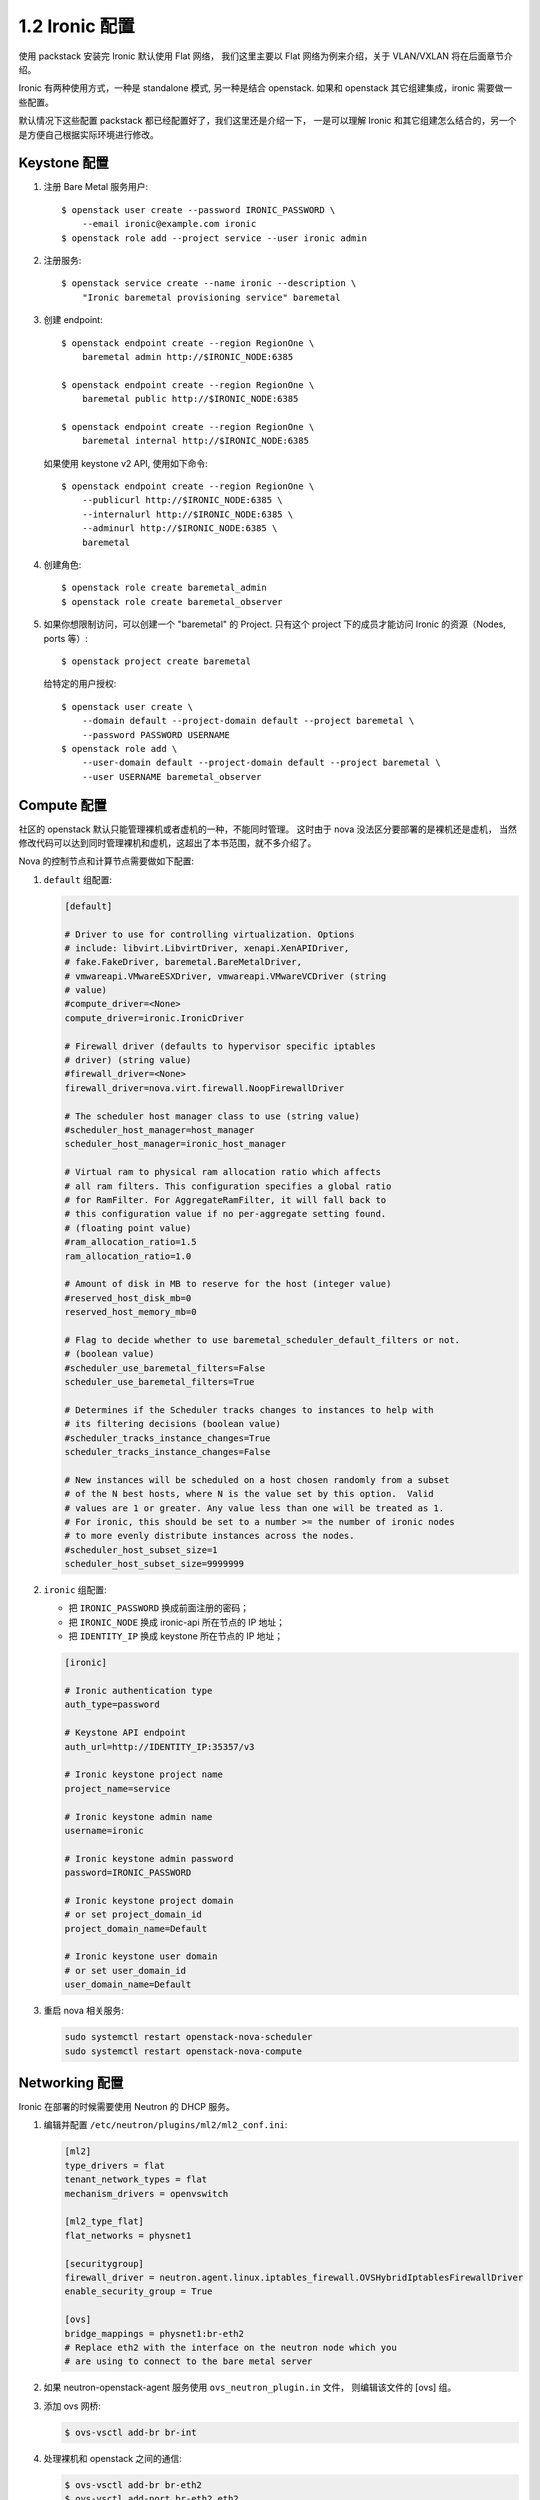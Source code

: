 ===============
1.2 Ironic 配置
===============

使用 packstack 安装完 Ironic 默认使用 Flat 网络，
我们这里主要以 Flat 网络为例来介绍，关于 VLAN/VXLAN 将在后面章节介绍。

Ironic 有两种使用方式，一种是 standalone 模式, 另一种是结合 openstack.
如果和 openstack 其它组建集成，ironic 需要做一些配置。

默认情况下这些配置 packstack 都已经配置好了，我们这里还是介绍一下，
一是可以理解 Ironic 和其它组建怎么结合的，另一个是方便自己根据实际环境进行修改。

Keystone 配置
-------------

#. 注册 Bare Metal 服务用户::

    $ openstack user create --password IRONIC_PASSWORD \
        --email ironic@example.com ironic
    $ openstack role add --project service --user ironic admin

#. 注册服务::

    $ openstack service create --name ironic --description \
        "Ironic baremetal provisioning service" baremetal

#. 创建 endpoint::

    $ openstack endpoint create --region RegionOne \
        baremetal admin http://$IRONIC_NODE:6385

    $ openstack endpoint create --region RegionOne \
        baremetal public http://$IRONIC_NODE:6385

    $ openstack endpoint create --region RegionOne \
        baremetal internal http://$IRONIC_NODE:6385

   如果使用 keystone v2 API, 使用如下命令::

        $ openstack endpoint create --region RegionOne \
            --publicurl http://$IRONIC_NODE:6385 \
            --internalurl http://$IRONIC_NODE:6385 \
            --adminurl http://$IRONIC_NODE:6385 \
            baremetal

#. 创建角色::

    $ openstack role create baremetal_admin
    $ openstack role create baremetal_observer

#. 如果你想限制访问，可以创建一个 "baremetal" 的 Project.
   只有这个 project 下的成员才能访问 Ironic 的资源（Nodes, ports 等）::

    $ openstack project create baremetal

   给特定的用户授权::

    $ openstack user create \
        --domain default --project-domain default --project baremetal \
        --password PASSWORD USERNAME
    $ openstack role add \
        --user-domain default --project-domain default --project baremetal \
        --user USERNAME baremetal_observer

Compute 配置
------------

社区的 openstack 默认只能管理裸机或者虚机的一种，不能同时管理。
这时由于 nova 没法区分要部署的是裸机还是虚机，
当然修改代码可以达到同时管理裸机和虚机，这超出了本书范围，就不多介绍了。

Nova 的控制节点和计算节点需要做如下配置:

#. ``default`` 组配置:

   .. code-block:: ini

    [default]

    # Driver to use for controlling virtualization. Options
    # include: libvirt.LibvirtDriver, xenapi.XenAPIDriver,
    # fake.FakeDriver, baremetal.BareMetalDriver,
    # vmwareapi.VMwareESXDriver, vmwareapi.VMwareVCDriver (string
    # value)
    #compute_driver=<None>
    compute_driver=ironic.IronicDriver

    # Firewall driver (defaults to hypervisor specific iptables
    # driver) (string value)
    #firewall_driver=<None>
    firewall_driver=nova.virt.firewall.NoopFirewallDriver

    # The scheduler host manager class to use (string value)
    #scheduler_host_manager=host_manager
    scheduler_host_manager=ironic_host_manager

    # Virtual ram to physical ram allocation ratio which affects
    # all ram filters. This configuration specifies a global ratio
    # for RamFilter. For AggregateRamFilter, it will fall back to
    # this configuration value if no per-aggregate setting found.
    # (floating point value)
    #ram_allocation_ratio=1.5
    ram_allocation_ratio=1.0

    # Amount of disk in MB to reserve for the host (integer value)
    #reserved_host_disk_mb=0
    reserved_host_memory_mb=0

    # Flag to decide whether to use baremetal_scheduler_default_filters or not.
    # (boolean value)
    #scheduler_use_baremetal_filters=False
    scheduler_use_baremetal_filters=True

    # Determines if the Scheduler tracks changes to instances to help with
    # its filtering decisions (boolean value)
    #scheduler_tracks_instance_changes=True
    scheduler_tracks_instance_changes=False

    # New instances will be scheduled on a host chosen randomly from a subset
    # of the N best hosts, where N is the value set by this option.  Valid
    # values are 1 or greater. Any value less than one will be treated as 1.
    # For ironic, this should be set to a number >= the number of ironic nodes
    # to more evenly distribute instances across the nodes.
    #scheduler_host_subset_size=1
    scheduler_host_subset_size=9999999

#. ``ironic`` 组配置:

   * 把 ``IRONIC_PASSWORD`` 换成前面注册的密码；
   * 把 ``IRONIC_NODE`` 换成 ironic-api 所在节点的 IP 地址；
   * 把 ``IDENTITY_IP`` 换成 keystone 所在节点的 IP 地址；

   .. code-block:: ini

    [ironic]

    # Ironic authentication type
    auth_type=password

    # Keystone API endpoint
    auth_url=http://IDENTITY_IP:35357/v3

    # Ironic keystone project name
    project_name=service

    # Ironic keystone admin name
    username=ironic

    # Ironic keystone admin password
    password=IRONIC_PASSWORD

    # Ironic keystone project domain
    # or set project_domain_id
    project_domain_name=Default

    # Ironic keystone user domain
    # or set user_domain_id
    user_domain_name=Default

#. 重启 nova 相关服务:

   .. code-block:: console

    sudo systemctl restart openstack-nova-scheduler
    sudo systemctl restart openstack-nova-compute

Networking 配置
---------------

Ironic 在部署的时候需要使用 Neutron 的 DHCP 服务。

#. 编辑并配置 ``/etc/neutron/plugins/ml2/ml2_conf.ini``:

   .. code-block:: ini

    [ml2]
    type_drivers = flat
    tenant_network_types = flat
    mechanism_drivers = openvswitch

    [ml2_type_flat]
    flat_networks = physnet1

    [securitygroup]
    firewall_driver = neutron.agent.linux.iptables_firewall.OVSHybridIptablesFirewallDriver
    enable_security_group = True

    [ovs]
    bridge_mappings = physnet1:br-eth2
    # Replace eth2 with the interface on the neutron node which you
    # are using to connect to the bare metal server

#. 如果 neutron-openstack-agent 服务使用 ``ovs_neutron_plugin.in`` 文件，
   则编辑该文件的 [ovs] 组。

#. 添加 ovs 网桥:

   .. code-block:: console

    $ ovs-vsctl add-br br-int

#. 处理裸机和 openstack 之间的通信:

   .. code-block:: console

    $ ovs-vsctl add-br br-eth2
    $ ovs-vsctl add-port br-eth2 eth2

   这里的 br-eth2 要和前面的配置文件里的 ``bridge_mappings`` 对应，
   eth2 环境实际的物理网卡名。

#. 重启 Open vSwitch agent:

   .. code-block:: console

    # service neutron-plugin-openvswitch-agent restart

#. 重启 Open vSwitch agent 服务之后，应该能看到 br-int 和 br-eth2.

   .. code-block:: console

    $ ovs-vsctl show

    Bridge br-int
        fail_mode: secure
        Port "int-br-eth2"
            Interface "int-br-eth2"
                type: patch
                options: {peer="phy-br-eth2"}
        Port br-int
            Interface br-int
                type: internal
    Bridge "br-eth2"
        Port "phy-br-eth2"
            Interface "phy-br-eth2"
                type: patch
                options: {peer="int-br-eth2"}
        Port "eth2"
            Interface "eth2"
        Port "br-eth2"
            Interface "br-eth2"
                type: internal
    ovs_version: "2.3.0"

#. 创建租户网络：

   .. code-block:: console

    $ neutron net-create --tenant-id $TENANT_ID sharednet1 --shared \
          --provider:network_type flat --provider:physical_network physnet1

    $ neutron subnet-create sharednet1 $NETWORK_CIDR --name $SUBNET_NAME \
          --ip-version=4 --gateway=$GATEWAY_IP --allocation-pool \
          start=$START_IP,end=$END_IP --enable-dhcp

Image 配置
----------

如果使用 ``agent`` 驱动，Ironic 要使用 swift 的 temporary URLS,
因此必须要用 swift 做 glance 后端，关于 Ironic驱动，后面章节会介绍。
